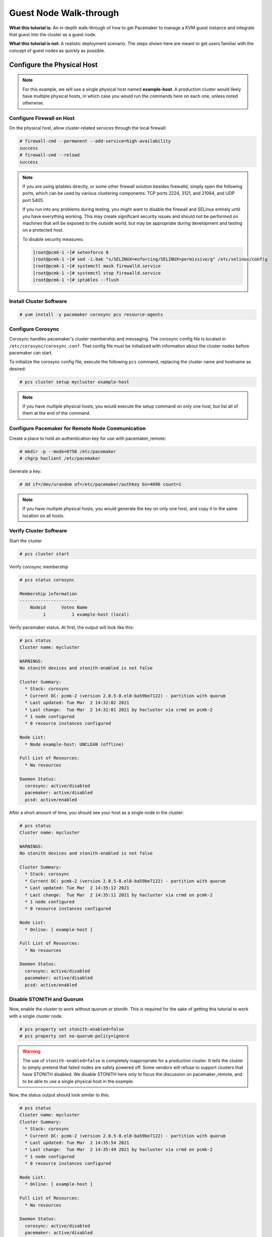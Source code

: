 .. index::
   single: guest node; walk-through

Guest Node Walk-through
-----------------------

**What this tutorial is:** An in-depth walk-through of how to get Pacemaker to
manage a KVM guest instance and integrate that guest into the cluster as a
guest node.

**What this tutorial is not:** A realistic deployment scenario. The steps shown
here are meant to get users familiar with the concept of guest nodes as quickly
as possible.

Configure the Physical Host
###########################

.. NOTE::

    For this example, we will use a single physical host named **example-host**.
    A production cluster would likely have multiple physical hosts, in which case
    you would run the commands here on each one, unless noted otherwise.

Configure Firewall on Host
__________________________

On the physical host, allow cluster-related services through the local firewall:

.. code-block:: none

    # firewall-cmd --permanent --add-service=high-availability
    success
    # firewall-cmd --reload
    success

.. NOTE::

    If you are using iptables directly, or some other firewall solution besides
    firewalld, simply open the following ports, which can be used by various
    clustering components: TCP ports 2224, 3121, and 21064, and UDP port 5405.

    If you run into any problems during testing, you might want to disable
    the firewall and SELinux entirely until you have everything working.
    This may create significant security issues and should not be performed on
    machines that will be exposed to the outside world, but may be appropriate
    during development and testing on a protected host.

    To disable security measures:

    .. code-block:: none

        [root@pcmk-1 ~]# setenforce 0
        [root@pcmk-1 ~]# sed -i.bak "s/SELINUX=enforcing/SELINUX=permissive/g" /etc/selinux/config
        [root@pcmk-1 ~]# systemctl mask firewalld.service
        [root@pcmk-1 ~]# systemctl stop firewalld.service
        [root@pcmk-1 ~]# iptables --flush

Install Cluster Software
________________________

.. code-block:: none

    # yum install -y pacemaker corosync pcs resource-agents

Configure Corosync
__________________

Corosync handles pacemaker's cluster membership and messaging. The corosync
config file is located in ``/etc/corosync/corosync.conf``. That config file must
be initialized with information about the cluster nodes before pacemaker can
start.

To initialize the corosync config file, execute the following ``pcs`` command,
replacing the cluster name and hostname as desired:

.. code-block:: none

    # pcs cluster setup mycluster example-host

.. NOTE::

    If you have multiple physical hosts, you would execute the setup command on
    only one host, but list all of them at the end of the command.

Configure Pacemaker for Remote Node Communication
_________________________________________________

Create a place to hold an authentication key for use with pacemaker_remote:

.. code-block:: none

    # mkdir -p --mode=0750 /etc/pacemaker
    # chgrp haclient /etc/pacemaker

Generate a key:

.. code-block:: none

    # dd if=/dev/urandom of=/etc/pacemaker/authkey bs=4096 count=1

.. NOTE::

    If you have multiple physical hosts, you would generate the key on only one
    host, and copy it to the same location on all hosts.

Verify Cluster Software
_______________________

Start the cluster

.. code-block:: none

    # pcs cluster start

Verify corosync membership

.. code-block:: none

    # pcs status corosync

    Membership information
    ----------------------
        Nodeid      Votes Name
             1          1 example-host (local)

Verify pacemaker status. At first, the output will look like this:

.. code-block:: none

    # pcs status
    Cluster name: mycluster
    
    WARNINGS:
    No stonith devices and stonith-enabled is not false
    
    Cluster Summary:
      * Stack: corosync
      * Current DC: pcmk-2 (version 2.0.5-8.el8-ba59be7122) - partition with quorum
      * Last updated: Tue Mar  2 14:32:02 2021
      * Last change:  Tue Mar  2 14:32:01 2021 by hacluster via crmd on pcmk-2
      * 1 node configured
      * 0 resource instances configured

    Node List:
      * Node example-host: UNCLEAN (offline)

    Full List of Resources:
      * No resources

    Daemon Status:
      corosync: active/disabled
      pacemaker: active/disabled
      pcsd: active/enabled

After a short amount of time, you should see your host as a single node in the
cluster:

.. code-block:: none

    # pcs status
    Cluster name: mycluster
    
    WARNINGS:
    No stonith devices and stonith-enabled is not false
    
    Cluster Summary:
      * Stack: corosync
      * Current DC: pcmk-2 (version 2.0.5-8.el8-ba59be7122) - partition with quorum
      * Last updated: Tue Mar  2 14:35:12 2021
      * Last change:  Tue Mar  2 14:35:11 2021 by hacluster via crmd on pcmk-2
      * 1 node configured
      * 0 resource instances configured

    Node List:
      * Online: [ example-host ]

    Full List of Resources:
      * No resources

    Daemon Status:
      corosync: active/disabled
      pacemaker: active/disabled
      pcsd: active/enabled

Disable STONITH and Quorum
__________________________

Now, enable the cluster to work without quorum or stonith.  This is required
for the sake of getting this tutorial to work with a single cluster node.

.. code-block:: none

    # pcs property set stonith-enabled=false
    # pcs property set no-quorum-policy=ignore

.. WARNING::

    The use of ``stonith-enabled=false`` is completely inappropriate for a production
    cluster. It tells the cluster to simply pretend that failed nodes are safely
    powered off. Some vendors will refuse to support clusters that have STONITH
    disabled. We disable STONITH here only to focus the discussion on
    pacemaker_remote, and to be able to use a single physical host in the example.

Now, the status output should look similar to this:

.. code-block:: none

    # pcs status
    Cluster name: mycluster
    Cluster Summary:
      * Stack: corosync
      * Current DC: pcmk-2 (version 2.0.5-8.el8-ba59be7122) - partition with quorum
      * Last updated: Tue Mar  2 14:35:54 2021
      * Last change:  Tue Mar  2 14:35:49 2021 by hacluster via crmd on pcmk-2
      * 1 node configured
      * 0 resource instances configured

    Node List:
      * Online: [ example-host ]

    Full List of Resources:
      * No resources

    Daemon Status:
      corosync: active/disabled
      pacemaker: active/disabled
      pcsd: active/enabled

Go ahead and stop the cluster for now after verifying everything is in order.

.. code-block:: none

    # pcs cluster stop --force

Install Virtualization Software
_______________________________

.. code-block:: none

    # yum install -y libvirt qemu-kvm virt-manager
    # systemctl enable libvirtd.service

Reboot the host.

.. NOTE::

    While KVM is used in this example, any virtualization platform with a Pacemaker
    resource agent can be used to create a guest node. The resource agent needs
    only to support usual commands (start, stop, etc.); Pacemaker implements the
    **remote-node** meta-attribute, independent of the agent.

Configure the KVM guest
#######################

Create Guest
____________

We will not outline here the installation steps required to create a KVM
guest. There are plenty of tutorials available elsewhere that do that.
Just be sure to configure the guest with a hostname and a static IP address
(as an example here, we will use guest1 and 192.168.122.10).

.. index::
   single: guest node; firewall

Configure Firewall on Guest
___________________________

On each guest, allow cluster-related services through the local firewall,
following the same procedure as in `Configure Firewall on Host`_.

Verify Connectivity
___________________

At this point, you should be able to ping and ssh into guests from hosts, and
vice versa.

Configure pacemaker_remoted
___________________________

Install ``pacemaker_remoted``, and enable it to run at start-up. Here, we also
install the ``pacemaker`` package; it is not required, but it contains the
dummy resource agent that we will use later for testing.

.. code-block:: none

    # yum install -y pacemaker pacemaker-remote resource-agents
    # systemctl enable pacemaker_remote.service

Copy the authentication key from a host:

.. code-block:: none

    # mkdir -p --mode=0750 /etc/pacemaker
    # chgrp haclient /etc/pacemaker
    # scp root@example-host:/etc/pacemaker/authkey /etc/pacemaker

Start ``pacemaker_remoted``, and verify the start was successful:

.. code-block:: none

    # systemctl start pacemaker_remote
    # systemctl status pacemaker_remote
    
    ● pacemaker_remote.service - Pacemaker Remote executor daemon
       Loaded: loaded (/usr/lib/systemd/system/pacemaker_remote.service; enabled; vendor preset: disabled)
       Active: active (running) since Wed 2021-03-17 08:31:01 EDT; 1min 5s ago
         Docs: man:pacemaker-remoted
               https://clusterlabs.org/pacemaker/doc/en-US/Pacemaker/2.0/html-single/    Pacemaker_Remote/index.html
     Main PID: 90160 (pacemaker-remot)
        Tasks: 1
       Memory: 1.4M
       CGroup: /system.slice/pacemaker_remote.service
               └─90160 /usr/sbin/pacemaker-remoted
    
    Mar 17 08:31:01 guest1 systemd[1]: Started Pacemaker Remote executor daemon.
    Mar 17 08:31:01 guest1 pacemaker-remoted[90160]:  notice: Additional logging available in /var/log/pacemaker/pacemaker.log
    Mar 17 08:31:01 guest1 pacemaker-remoted[90160]:  notice: Starting Pacemaker remote executor
    Mar 17 08:31:01 guest1 pacemaker-remoted[90160]:  notice: Pacemaker remote executor successfully started and accepting connections


Verify Host Connection to Guest
_______________________________

Before moving forward, it's worth verifying that the host can contact the guest
on port 3121. Here's a trick you can use. Connect using ssh from the host. The
connection will get destroyed, but how it is destroyed tells you whether it
worked or not.

First add guest1 to the host machine's ``/etc/hosts`` file if you haven't
already. This is required unless you have DNS setup in a way where **guest1**'s
address can be discovered.

.. code-block:: none

    # cat << END >> /etc/hosts
    192.168.122.10    guest1 
    END

If running the ``ssh`` command on one of the cluster nodes results in this
output before disconnecting, the connection works, because port 3121 is
attached to the pacemaker remote service:

.. code-block:: none

    # ssh -p 3121 guest1
    ssh_exchange_identification: read: Connection reset by peer

If you see one of these, the connection is not working:

.. code-block:: none

    # ssh -p 3121 guest1
    ssh: connect to host guest1 port 3121: No route to host

.. code-block:: none

    # ssh -p 3121 guest1
    ssh: connect to host guest1 port 3121: Connection refused

If you see this, then the connection is working, but port 3121 is attached
to SSH, which it should not be.

.. code-block:: none

    # ssh -p 3121 guest1
    kex_exchange_identification: banner line contains invalid characters

Once you can successfully connect to the guest from the host, shutdown the
guest. Pacemaker will be managing the virtual machine from this point forward.

Integrate Guest into Cluster
############################

Now the fun part, integrating the virtual machine you've just created into the
cluster. It is incredibly simple.

Start the Cluster
_________________

On the host, start Pacemaker.

.. code-block:: none

    # pcs cluster start

Wait for the host to become the DC. The output of ``pcs status`` should look
as it did in `Disable Stonith and Quorum`_.

Integrate as Guest Node
_______________________

If you didn't already do this earlier in the verify host to guest connection
section, add the KVM guest's IP address to the host's ``/etc/hosts`` file so we
can connect by hostname. For this example:

.. code-block:: none

    # cat << END >> /etc/hosts
    192.168.122.10    guest1 
    END

We will use the **VirtualDomain** resource agent for the management of the
virtual machine.  This agent requires the virtual machine's XML config to be
dumped to a file on disk.  To do this, pick out the name of the virtual machine
you just created from the output of this list.

.. code-block:: none

    # virsh list --all
     Id    Name                           State
    ----------------------------------------------------
     -     guest1                         shut off

In my case I named it **guest1**. Dump the XML to a file somewhere on the host
using the following command.

.. code-block:: none

    # virsh dumpxml guest1 > /etc/pacemaker/guest1.xml

Now just register the resource with Pacemaker, and you're set!

.. code-block:: none

    # pcs resource create vm-guest1 VirtualDomain hypervisor="qemu:///system" config="vm-guest1.xml" meta

.. NOTE::

    This example puts the guest XML under ``/etc/pacemaker`` because the
    permissions and SELinux labeling should not need any changes.
    If you run into trouble with this or any step, try disabling SELinux
    with ``setenforce 0``. If it works after that, see SELinux documentation
    for how to troubleshoot, if you wish to reenable SELinux.

.. NOTE::

    Pacemaker will automatically monitor pacemaker_remote connections for failure,
    so it is not necessary to create a recurring monitor on the **VirtualDomain**
    resource.

Once the **vm-guest1** resource is started you will see **guest1** appear in the
``pcs status`` output as a node.  The final ``pcs status`` output should look
something like this.

.. code-block:: none

    # pcs status
    Cluster name: mycluster
    
    Cluster Summary:
      * Stack: corosync
      * Current DC: pcmk-1 (version 2.0.5-8.el8-ba59be7122) - partition with quorum
      * Last updated: Wed Mar 17 08:37:37 2021
      * Last change:  Wed Mar 17 08:31:01 2021 by root via cibadmin on pcmk-1
      * 2 nodes configured
      * 2 resource instances configured
    
    Node List:
      * Online: [ example-host ]
      * GuestOnline: [ guest1@example-host ]

    Full List of Resources:
      * vm-guest1	(ocf::heartbeat:VirtualDomain):	 example-host

    Daemon Status:
      corosync: active/disabled
      pacemaker: active/disabled
      pcsd: active/enabled


Starting Resources on KVM Guest
_______________________________

The commands below demonstrate how resources can be executed on both the
guest node and the cluster node.

Create a few Dummy resources.  Dummy resources are real resource agents used
just for testing purposes.  They actually execute on the host they are assigned
to just like an apache server or database would, except their execution just
means a file was created.  When the resource is stopped, that the file it
created is removed.

.. code-block:: none

    # pcs resource create FAKE1 ocf:pacemaker:Dummy
    # pcs resource create FAKE2 ocf:pacemaker:Dummy
    # pcs resource create FAKE3 ocf:pacemaker:Dummy
    # pcs resource create FAKE4 ocf:pacemaker:Dummy
    # pcs resource create FAKE5 ocf:pacemaker:Dummy

Now check your ``pcs status`` output. In the resource section, you should see
something like the following, where some of the resources started on the
cluster node, and some started on the guest node.

.. code-block:: none

    Full List of Resources:
      * vm-guest1	(ocf::heartbeat:VirtualDomain):	 Started example-host
      * FAKE1	(ocf::pacemaker:Dummy):	 Started guest1
      * FAKE2	(ocf::pacemaker:Dummy):	 Started guest1
      * FAKE3	(ocf::pacemaker:Dummy):	 Started example-host
      * FAKE4	(ocf::pacemaker:Dummy):	 Started guest1
      * FAKE5	(ocf::pacemaker:Dummy):	 Started example-host

The guest node, **guest1**, reacts just like any other node in the cluster. For
example, pick out a resource that is running on your cluster node. For my
purposes, I am picking FAKE3 from the output above. We can force FAKE3 to run
on **guest1** in the exact same way we would any other node.

.. code-block:: none

    # pcs constraint location FAKE3 prefers guest1

Now, looking at the bottom of the `pcs status` output you'll see FAKE3 is on
**guest1**.

.. code-block:: none

    Full List of Resources:
      * vm-guest1	(ocf::heartbeat:VirtualDomain):	 Started example-host
      * FAKE1	(ocf::pacemaker:Dummy):	 Started guest1
      * FAKE2	(ocf::pacemaker:Dummy):	 Started guest1
      * FAKE3	(ocf::pacemaker:Dummy):	 Started guest1
      * FAKE4	(ocf::pacemaker:Dummy):	 Started example-host
      * FAKE5	(ocf::pacemaker:Dummy):	 Started example-host

Testing Recovery and Fencing
____________________________

Pacemaker's scheduler is smart enough to know fencing guest nodes
associated with a virtual machine means shutting off/rebooting the virtual
machine.  No special configuration is necessary to make this happen.  If you
are interested in testing this functionality out, trying stopping the guest's
pacemaker_remote daemon.  This would be equivalent of abruptly terminating a
cluster node's corosync membership without properly shutting it down.

ssh into the guest and run this command.

.. code-block:: none

    # kill -9 $(pidof pacemaker-remoted)

Within a few seconds, your ``pcs status`` output will show a monitor failure,
and the **guest1** node will not be shown while it is being recovered.

.. code-block:: none

    # pcs status
    Cluster name: mycluster
    
    Cluster Summary:
      * Stack: corosync
      * Current DC: pcmk-1 (version 2.0.5-8.el8-ba59be7122) - partition with quorum
      * Last updated: Wed Mar 17 08:37:37 2021
      * Last change:  Wed Mar 17 08:31:01 2021 by root via cibadmin on pcmk-1
      * 2 nodes configured
      * 7 resource instances configured
    
    Node List:
      * Online: [ example-host ]
      * GuestOnline: [ guest1@example-host ]

    Full List of Resources:
      * vm-guest1	(ocf::heartbeat:VirtualDomain):	 example-host
      * FAKE1	(ocf::pacemaker:Dummy):	 Stopped
      * FAKE2	(ocf::pacemaker:Dummy):	 Stopped
      * FAKE3	(ocf::pacemaker:Dummy):	 Stopped
      * FAKE4	(ocf::pacemaker:Dummy):	 Started example-host
      * FAKE5	(ocf::pacemaker:Dummy):	 Started example-host

    Failed Actions:
    * guest1_monitor_30000 on example-host 'unknown error' (1): call=8, status=Error, exitreason='none',
        last-rc-change='Wed Mar 17 08:32:01 2021', queued=0ms, exec=0ms

    Daemon Status:
      corosync: active/disabled
      pacemaker: active/disabled
      pcsd: active/enabled


.. NOTE::

    A guest node involves two resources: the one you explicitly configured creates the guest,
    and Pacemaker creates an implicit resource for the pacemaker_remote connection, which
    will be named the same as the value of the **remote-node** attribute of the explicit resource.
    When we killed pacemaker_remote, it is the implicit resource that failed, which is why
    the failed action starts with **guest1** and not **vm-guest1**.

Once recovery of the guest is complete, you'll see it automatically get
re-integrated into the cluster.  The final ``pcs status`` output should look
something like this.

.. code-block:: none

    # pcs status
    Cluster name: mycluster
    
    Cluster Summary:
      * Stack: corosync
      * Current DC: pcmk-1 (version 2.0.5-8.el8-ba59be7122) - partition with quorum
      * Last updated: Wed Mar 17 08:37:37 2021
      * Last change:  Wed Mar 17 08:31:01 2021 by root via cibadmin on pcmk-1
      * 2 nodes configured
      * 7 resource instances configured
    
    Node List:
      * Online: [ example-host ]
      * GuestOnline: [ guest1@example-host ]

    Full List of Resources:
      * vm-guest1	(ocf::heartbeat:VirtualDomain):	 example-host
      * FAKE1	(ocf::pacemaker:Dummy):	 Stopped
      * FAKE2	(ocf::pacemaker:Dummy):	 Stopped
      * FAKE3	(ocf::pacemaker:Dummy):	 Stopped
      * FAKE4	(ocf::pacemaker:Dummy):	 Started example-host
      * FAKE5	(ocf::pacemaker:Dummy):	 Started example-host

    Failed Actions:
    * guest1_monitor_30000 on example-host 'unknown error' (1): call=8, status=Error, exitreason='none',
        last-rc-change='Fri Jan 12 18:08:29 2018', queued=0ms, exec=0ms

    Daemon Status:
      corosync: active/disabled
      pacemaker: active/disabled
      pcsd: active/enabled

    Cluster name: mycluster
    Stack: corosync
    Current DC: example-host (version 1.1.16-12.el7_4.5-94ff4df) - partition with quorum
    Last updated: Fri Jan 12 18:15: 2021
    Last change: Fri Jan 12 08:33:0- 2021 by root via cibadmin on example-host

    2 nodes configured
    7 resources configured

    Online: [ example-host ]
    GuestOnline: [ guest1@example-host ]

    Full list of resources:

     vm-guest1	(ocf::heartbeat:VirtualDomain):	Started example-host
     FAKE1	(ocf::pacemaker:Dummy):	Started guest1
     FAKE2	(ocf::pacemaker:Dummy):	Started guest1
     FAKE3	(ocf::pacemaker:Dummy):	Started guest1
     FAKE4	(ocf::pacemaker:Dummy):	Started example-host
     FAKE5	(ocf::pacemaker:Dummy):	Started example-host

    Failed Actions:
    * guest1_monitor_30000 on example-host 'unknown error' (1): call=8, status=Error, exitreason='none',
        last-rc-change='Wed Mar 17 08:32:01 2021', queued=0ms, exec=0ms

    Daemon Status:
      corosync: active/disabled
      pacemaker: active/disabled
      pcsd: active/enabled

Normally, once you've investigated and addressed a failed action, you can clear the
failure. However Pacemaker does not yet support cleanup for the implicitly
created connection resource while the explicit resource is active. If you want
to clear the failed action from the status output, stop the guest resource before
clearing it. For example:

.. code-block:: none

    # pcs resource disable vm-guest1 --wait
    # pcs resource cleanup guest1
    # pcs resource enable vm-guest1

Accessing Cluster Tools from Guest Node
_______________________________________

Besides allowing the cluster to manage resources on a guest node,
pacemaker_remote has one other trick. The pacemaker_remote daemon allows
nearly all the pacemaker tools (``crm_resource``, ``crm_mon``, ``crm_attribute``,
``crm_master``, etc.) to work on guest nodes natively.

Try it: Run ``crm_mon`` on the guest after pacemaker has
integrated the guest node into the cluster. These tools just work. This
means resource agents such as promotable resources (which need access to tools
like ``crm_master``) work seamlessly on the guest nodes.

Higher-level command shells such as ``pcs`` may have partial support
on guest nodes, but it is recommended to run them from a cluster node.
